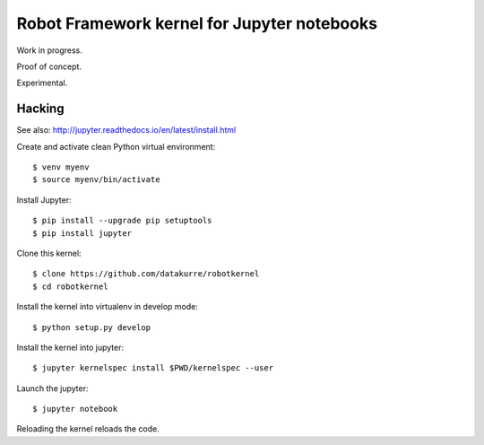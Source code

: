 Robot Framework kernel for Jupyter notebooks
============================================

Work in progress.

Proof of concept.

Experimental.


Hacking
-------

See also: http://jupyter.readthedocs.io/en/latest/install.html

Create and activate clean Python virtual environment::

    $ venv myenv
    $ source myenv/bin/activate

Install Jupyter::

    $ pip install --upgrade pip setuptools
    $ pip install jupyter

Clone this kernel::

    $ clone https://github.com/datakurre/robotkernel
    $ cd robotkernel

Install the kernel into virtualenv in develop mode::

    $ python setup.py develop

Install the kernel into jupyter::

    $ jupyter kernelspec install $PWD/kernelspec --user

Launch the jupyter::

    $ jupyter notebook

Reloading the kernel reloads the code.
